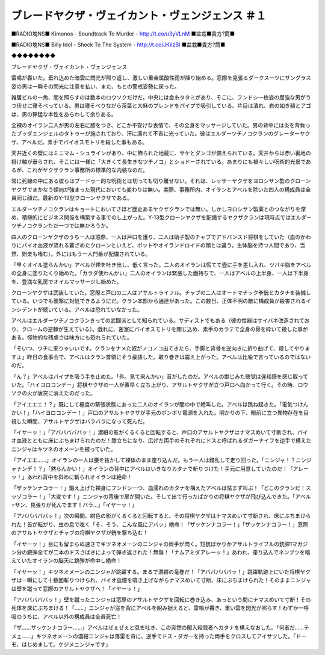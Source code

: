 =========================================================================
ブレードヤクザ・ヴェイカント・ヴェンジェンス ＃１
=========================================================================

■RADIO塊NS■
Kimonos - Soundtrack To Murder - http://t.co/u3yVLnM 
■盆栽■貴方?筒■

■RADIO塊NS■
Billy Idol - Shock To The System - http://t.co/JKiIzBI  
■盆栽■貴方?筒■

◆◆◆◆◆◆◆◆

ブレードヤクザ・ヴェイカント・ヴェンジェンス

雷鳴が轟いた。垂れ込めた暗雲に閃光が照り返し、激しい重金属酸性雨が降り始める。窓際を見張るダークスーツにサングラス姿の男は一瞬その閃光に注意を払い、また、もとの警戒姿勢に戻った。

雑居ビルの一角、闇を照らすのは数本のロウソクだけだ。中央には金糸タタミがあり、そこに、フンドシ一枚姿の屈強な男がうつ伏せに寝そべっている。男は寝そべりながら茶葉と大麻のブレンドをパイプで吸引している。片目は潰れ、岩の如き額とアゴは、男の獰猛な本性をあらわして余りある。

全裸のオイラン二人が男の左右に膝をつき、どこか不安げな表情で、その全身をマッサージしていた。男の背中には炎を背負ったブッダエンジェルのタトゥーが施されており、汗に濡れて不吉に光っていた。彼はエルダーツチノコクランのグレーターヤクザ、アベルだ。素手でバイオスモトリを殺した事もある。

天井近くの壁にはミニマム・シュラインがあり、中に飾られた地蔵に、サケとダンゴが備えられている。天井からは赤い裏地の掛け軸が垂らされ、そこには一様に「大きくて長生きなツチノコ」とショドーされている。あまりにも禍々しい呪術的光景であるが、これがヤクザクラン事務所の標準的な内装なのだ。

常に死線の中にある彼らはブードゥー的な呪術とは切っても切り離せない。それは、レッサーヤクザをヨロシサン製のクローンヤクザでまかなう傾向が強まった現代においても変わりは無い。実際、事務所内、オイランとアベルを除いた四人の構成員は全員同じ顔だ。最新のY-13型クローンヤクザである。

エルダーツチノコクランはキョートにおいてさほど歴史あるヤクザクランでは無い。しかしヨロシサン製薬とのつながりを深め、積極的にビジネス関係を構築する事でのし上がった。Y-13型クローンヤクザを配備するヤクザクランは現時点ではエルダーツチノコクランただ一つでは無かろうか。

四人のクローンヤクザのうち一人は窓際、一人は戸口を護り、二人は硝子製のチャブでアドバンスド将棋をしていた（血のかわりにバイオ血液が流れる蒼ざめたクローンといえど、ボットやオイランドロイドの類とは違う。生体脳を持つ人間であり、当然、娯楽も嗜む）。外にはもう一人門番が配備されている。

「早くオイル塗らんかい」アベルが煙を吐き出し、低く言った。二人のオイランは慌てて壺に手を差し入れ、ツバキ脂をアベルの全身に塗りたくり始めた。「カラダ使わんかい」二人のオイランは緊張した面持ちで、一人はアベルの上半身、一人は下半身を、豊満な乳房でオイルマッサージし始めた。

クローンヤクザは武装していた。窓際と戸口の二人はアサルトライフル。チャブの二人はオートマチック拳銃とカタナを装備している。いつでも襲撃に対処できるようにだ。クラン本部から通達があった。この数日、正体不明の敵に構成員が殺害されるインシデントが続いている。アベルは恐れていなかった。

アベルはエルダーツチノコクランきっての武闘派として知られている。サディストでもある（彼の性器はサイバネ改造されており、クロームの逆棘が生えている）。戯れに、密室にバイオスモトリを閉じ込め、素手のカラテで全身の骨を砕いて殺した事がある。怪物的な残虐さは味方にも恐れられていた。

「そいつ、ウチに来りゃいいです。クランをナメた奴がノコノコ出てきたら、手脚と背骨を逆向きに折り曲げて、殺してやりますよ」昨日の食事会で、アベルはクラン首領にそう豪語した。取り巻きは震え上がった。アベルは比喩で言っているのではないのだ。

「ん？」アベルはパイプを吸う手を止めた。「外。見て来んかい」音がしたのだ。アベルの獣じみた聴覚は違和感を感じ取っていた。「ハイヨロコンデー」将棋ヤクザの一人が素早く立ち上がり、アサルトヤクザが立つ戸口へ向かって行く。その時、ロウソクの火が唐突に消えたのだった。

「アイエエエ！？」既にして極度の緊張状態にあった二人のオイランが闇の中で絶叫した。アベルは跳ね起きた。「電気つけんかい！」「ハイヨロコンデー！」戸口のアサルトヤクザが手元のボンボリ電源を入れた。明かりの下、眼前に立つ異物存在を目視した瞬間、アサルトヤクザはバラバラになって死んだ。

「イヤーッ！」「アバババババッ！」濃紺の影がくるくると回転すると、戸口のアサルトヤクザはナマスめいて寸断され、バイオ血液とともに床にぶちまけられたのだ！膝立ちになり、広げた両手のそれぞれにドスと呼ばれるダガーナイフを逆手で構えたニンジャはキツネのオメーンを被っていた。

「アイエエ……」オイランの一人は腰を抜かして裸体のまま座り込んだ。もう一人は錯乱して走り回った。「ニンジャ！？ニンジャナンデ！？」「黙らんかい！」オイランの背中にアベルはいきなりカタナで斬りつけた！手元に用意していたのだ！「アレーッ！」あわれ背中を斜めに斬られオイランは絶命！

「ザッケンナコラー！」鍛え上げた裸身にフンドシ一つ、血濡れのカタナを構えたアベルは怯まず叫ぶ！「どこのクランだ！スッゾコラー！」「大変です！」ニンジャの背後で扉が開いた。そして出て行ったばかりの将棋ヤクザが飛び込んできた。「アベル=サン、見張りが死んでます！バラ…」「イヤーッ！」

「アバババババッ！」次の瞬間、紺色の影がくるくると回転すると、その将棋ヤクザはナマスめいて寸断され、床にぶちまけられた！首が転がり、虫の息で呟く「そ、そう、こんな風にアバッ」絶命！「ザッケンナコラー！」「ザッケンナコラー！」窓際のアサルトヤクザとチャブの将棋ヤクザが銃を撃ち込む！

「イヤーッ！」目にも留まらぬ速さでキツネオメーンのニンジャの両手が閃く。短銃ばかりかアサルトライフルの銃弾1マガジン分の銃弾全てが二本のドスさばきによって弾き返された！無傷！「ナムアミダアレーッ！」あわれ、座り込んでネンブツを唱えていたオイランの脳天に跳弾が命中し絶命！

「イヤーッ！」キツネオメーンのニンジャが跳躍する。まるで濃紺の竜巻だ！「アバババババッ！」跳躍軌跡上にいた将棋ヤクザは一瞬にして十数回斬りつけられ、バイオ血煙を噴き上げながらナマスめいて寸断、床にぶちまけられた！そのままニンジャは壁を蹴って窓際のアサルトヤクザへ！「イヤーッ！」

「アバババババッ！」壁を蹴ったニンジャは窓際のアサルトヤクザを回転に巻き込み、あっという間にナマスめいて寸断！その死体を床にぶちまける！「……」ニンジャが窓を背にアベルを睨み据えると、雷鳴が轟き、重い雲を閃光が照らす！わずか一呼吸のうちに、アベル以外の構成員は全員死亡！

「ザ……ザッケンナコラー……」アベルはぜぇぜぇと息を吐き、この突然の闖入殺戮者へカタナを構えなおした。「何者だ……テメェ……」キツネオメーンの濃紺ニンジャは落雷を背に、逆手でドス・ダガーを持った両手をクロスしてアイサツした。「ドーモ、はじめまして。ケジメニンジャです」

